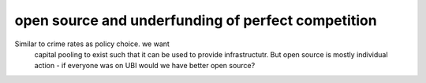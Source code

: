 open source and underfunding of perfect competition
---------------------------------------------------

Similar to crime rates as policy choice. we want
      capital pooling to exist such that it can be used to provide infrastructutr.  But open source is mostly individual action - if everyone was on UBI would we have better open source? 

